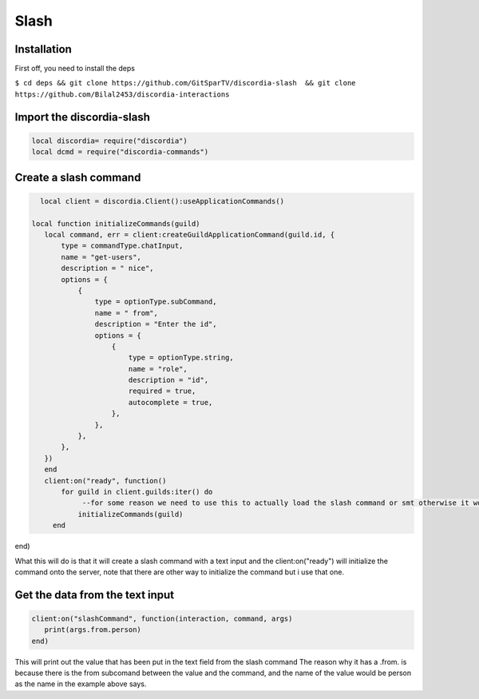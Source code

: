 Slash
=====

.. _Install:

Installation
------------

First off, you need to install the deps


``$ cd deps && git clone https://github.com/GitSparTV/discordia-slash  && git clone https://github.com/Bilal2453/discordia-interactions``

Import the discordia-slash
----------------
.. code-block:: lua

   local discordia= require("discordia")
   local dcmd = require("discordia-commands")

Create a slash command
----------------
.. code-block:: lua

   local client = discordia.Client():useApplicationCommands()

 local function initializeCommands(guild)
    local command, err = client:createGuildApplicationCommand(guild.id, {
        type = commandType.chatInput,
        name = "get-users",
        description = " nice",
        options = {
            {
                type = optionType.subCommand,
                name = " from",
                description = "Enter the id",
                options = {
                    {
                        type = optionType.string,
                        name = "role",
                        description = "id",
                        required = true,
                        autocomplete = true,
                    },
                },
            },
        },
    })
    end
    client:on("ready", function()
        for guild in client.guilds:iter() do
             --for some reason we need to use this to actually load the slash command or smt otherwise it won't create itself
            initializeCommands(guild)
      end
end)


What this will do is that it will create a slash command with a text input and the client:on("ready") will initialize the command onto the server, note that there are other way to initialize the command but i use that one.

Get the data from the text input
----------------
.. code-block:: lua

   client:on("slashCommand", function(interaction, command, args)
      print(args.from.person)
   end)
   
This will print out the value that has been put in the text field from the slash command
The reason why it has a .from. is because there is the from subcomand between the value and the command, and the name of the value would be person as the name in the example above says.
